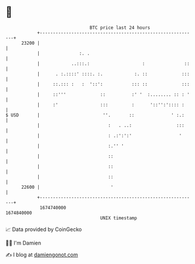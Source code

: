 * 👋

#+begin_example
                                   BTC price last 24 hours                    
               +------------------------------------------------------------+ 
         23200 |                                                            | 
               |               :. .                                         | 
               |            ..:::.:                    :               ::   | 
               |      . :.::::' ::::. :.            :. ::             :::   | 
               |     ::.::: :   :  '::':           ::: ::             :::   | 
               |     ::'''             ::          :' '  :........ :: : '   | 
               |     :'                :::         :      '::'':':::: :     | 
   $ USD       |                        ''.       ::              ' :.:     | 
               |                          :   . ..:                 :::     | 
               |                          : .:':':'                  '      | 
               |                          :.'' '                            | 
               |                          ::                                | 
               |                          ::                                | 
               |                          ::                                | 
         22600 |                           '                                | 
               +------------------------------------------------------------+ 
                1674740000                                        1674840000  
                                       UNIX timestamp                         
#+end_example
📈 Data provided by CoinGecko

🧑‍💻 I'm Damien

✍️ I blog at [[https://www.damiengonot.com][damiengonot.com]]
